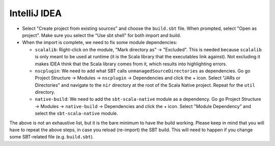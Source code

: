 .. _intellij:

IntelliJ IDEA
===================

* Select "Create project from existing sources" and choose the ``build.sbt`` file. When prompted, select "Open as project". Make sure you select the "Use sbt shell" for both import and build.

* When the import is complete, we need to fix some module dependencies:

  * ``scalalib``: Right-click on the module, "Mark directory as" -> "Excluded". This is needed because ``scalalib`` is only meant to be used at runtime (it is the Scala library that the executables link against). Not excluding it makes IDEA think that the Scala library comes from it, which results into highlighting errors.
  * ``nscplugin``: We need to add what SBT calls ``unmanagedSourceDirectories`` as dependencies. Go go Project Structure -> Modules -> ``nscplugin`` -> Dependencies and click the + icon. Select "JARs or Directories" and navigate to the ``nir`` directory at the root of the Scala Native project. Repeat for the ``util`` directory.
  * ``native-build``: We need to add the ``sbt-scala-native`` module as a dependency. Go go Project Structure -> Modules -> ``native-build`` -> Dependencies and click the + icon. Select "Module Dependency" and select the ``sbt-scala-native`` module.

The above is not an exhaustive list, but it is the bare minimum to have the build working. Please keep in mind that you will have to repeat the above steps, in case you reload (re-import) the SBT build. This will need to happen if you change some SBT-related file (e.g. ``build.sbt``).

